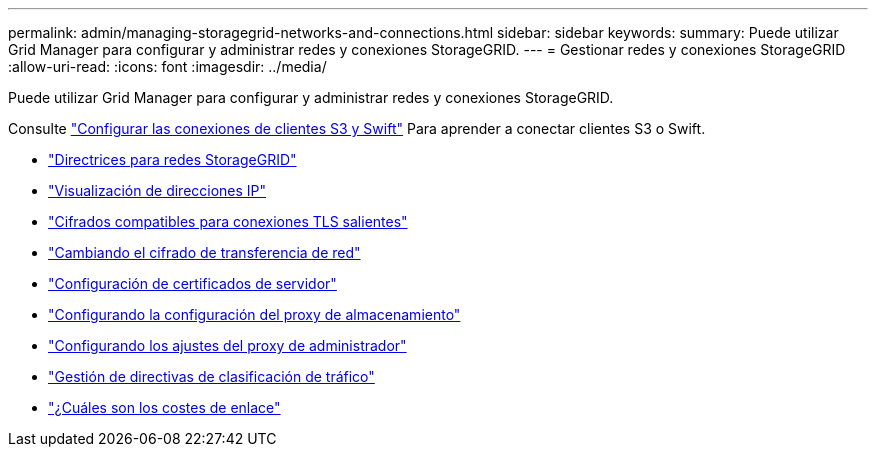 ---
permalink: admin/managing-storagegrid-networks-and-connections.html 
sidebar: sidebar 
keywords:  
summary: Puede utilizar Grid Manager para configurar y administrar redes y conexiones StorageGRID. 
---
= Gestionar redes y conexiones StorageGRID
:allow-uri-read: 
:icons: font
:imagesdir: ../media/


[role="lead"]
Puede utilizar Grid Manager para configurar y administrar redes y conexiones StorageGRID.

Consulte link:configuring-client-connections.html["Configurar las conexiones de clientes S3 y Swift"] Para aprender a conectar clientes S3 o Swift.

* link:guidelines-for-storagegrid-networks.html["Directrices para redes StorageGRID"]
* link:viewing-ip-addresses.html["Visualización de direcciones IP"]
* link:supported-ciphers-for-outgoing-tls-connections.html["Cifrados compatibles para conexiones TLS salientes"]
* link:changing-network-transfer-encryption.html["Cambiando el cifrado de transferencia de red"]
* link:configuring-server-certificates.html["Configuración de certificados de servidor"]
* link:configuring-storage-proxy-settings.html["Configurando la configuración del proxy de almacenamiento"]
* link:configuring-admin-proxy-settings.html["Configurando los ajustes del proxy de administrador"]
* link:managing-traffic-classification-policies.html["Gestión de directivas de clasificación de tráfico"]
* link:what-link-costs-are.html["¿Cuáles son los costes de enlace"]

